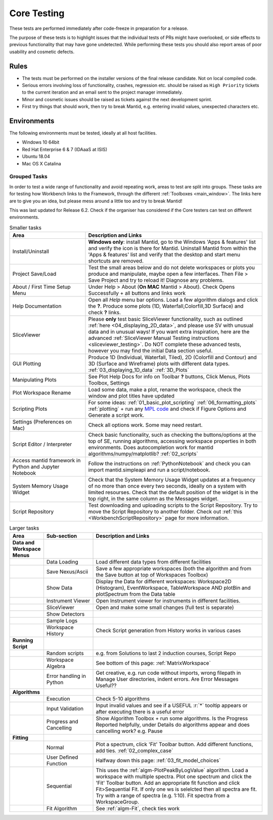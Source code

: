 .. _core_testing:

============
Core Testing
============

These tests are performed immediately after code-freeze in preparation for a release.

The purpose of these tests is to highlight issues that the individual tests of PRs might have overlooked, or side effects to previous functionality that may have gone undetected. While performing these tests you should also report areas of poor usability and cosmetic defects.


Rules
-----

* The tests must be performed on the installer versions of the final release candidate. Not on local compiled code.
* Serious errors involving loss of functionality, crashes, regression etc. should be raised as ``High Priority`` tickets to the current iteration and an email sent to the project manager immediately.
* Minor and cosmetic issues should be raised as tickets against the next development sprint.
* First try things that should work, then try to break Mantid, e.g. entering invalid values, unexpected characters etc.

Environments
------------
The following environments must be tested, ideally at all host facilities.

- Windows 10 64bit
- Red Hat Enterprise 6 & 7  (IDAaaS at ISIS)
- Ubuntu 18.04
- Mac OS X Catalina

Grouped Tasks
=============

In order to test a wide range of functionality and avoid repeating work, areas to test are split into groups. These tasks are for testing how Workbench links to the Framework, through the different :ref:`Toolboxes <main_window>`. The links here are to give you an idea, but please mess around a little too and try to break Mantid!

This was last updated for Release 6.2. Check if the organiser has considered if the Core testers can test on different environments.



.. csv-table:: Smaller tasks
    :widths: 30 70
    :header: "Area", "Description and Links"

    Install/Uninstall, "**Windows only**: install Mantid, go to the Windows 'Apps & features' list and verify the icon is there for Mantid. Uninstall Mantid from within the 'Apps & features' list and verify that the desktop and start menu shortcuts are removed."
    Project Save/Load, "Test the small areas below and do not delete workspaces or plots you produce and manipulate, maybe open a few interfaces. Then File > Save Project and try to reload it! Diagnose any problems."
    About / First Time Setup Menu, "Under Help > About (**On MAC** Mantid > About). Check Opens Successfully + all buttons and links work"
    Help Documentation, "Open all `Help` menu bar options. Load a few algorithm dialogs and click the **?**. Produce some plots (1D, Waterfall,Colorfill,3D Surface) and check **?** links."
    SliceViewer, "Please **only** test basic SliceViewer functionality, such as outlined :ref:`here <04_displaying_2D_data>`, and please use SV with unusual data and in unusual ways! If you want extra inspiration, here are the advanced :ref:`SliceViewer Manual Testing instructions <sliceviewer_testing>`. Do NOT complete these advanced tests, however you may find the initial Data section useful."
    GUI Plotting, "Produce 1D (Individual, Waterfall, Tiled), 2D (Colorfill and Contour) and 3D (Surface and Wireframe) plots with different data types. :ref:`03_displaying_1D_data` :ref:`3D_Plots`"
    Manipulating Plots, "See Plot Help Docs for info on Toolbar **?** buttons, Click Menus, Plots Toolbox, Settings"
    Plot Workspace Rename, "Load some data, make a plot, rename the workspace, check the window and plot titles have updated"
    Scripting Plots, "For some ideas: :ref:`01_basic_plot_scripting` :ref:`06_formatting_plots` :ref:`plotting` + run any `MPL code <https://matplotlib.org/gallery/index.html>`_ and check if Figure Options and Generate a script work."
    Settings (Preferences on Mac), "Check all options work. Some may need restart."
    Script Editor / Interpreter, "Check basic functionality, such as checking the buttons/options at the top of SE, running algorithms, accessing workspace properties in both environments. Does autocompletion work for mantid algorithms/numpy/matplotlib? :ref:`02_scripts`"
    Access mantid framework in Python and Jupyter Notebook, "Follow the instructions on :ref:`PythonNotebook` and check you can import mantid.simpleapi and run a script/notebook."
    System Memory Usage Widget, "Check that the System Memory Usage Widget updates at a frequency of no more than once every two seconds, ideally on a system with limited resourses. Check that the default position of the widget is in the top right, in the same column as the Messages widget."
    Script Repository, "Test downloading and uploading scripts to the Script Repository. Try to move the Script Repository to another folder. Check out :ref:`this <WorkbenchScriptRepository>` page for more information."

.. csv-table:: Larger tasks
    :widths: 10 20 70
    :header: "Area", Sub-section, "Description and Links"

    **Data and Workspace Menus**
    ,Data Loading, "Load different data types from different facilities"
    ,Save Nexus/Ascii, "Save a few appropriate workspaces (both the algorithm and from the Save button at top of Workspaces Toolbox)"
    ,Show Data, "Display the Data for different workspaces: Workspace2D (Histogram), EventWorkspace, TableWorkspace AND plotBin and plotSpectrum from the Data table"
    ,Instrument Viewer, "Open Instrument viewer for instruments in different facilities."
    ,SliceViewer, "Open and make some small changes (full test is separate)"
    ,Show Detectors,
    ,Sample Logs,
    ,Workspace History, "Check Script generation from History works in various cases"
    **Running Script**
    ,Random scripts, "e.g. from Solutions to last 2 induction courses, Script Repo"
    ,Workspace Algebra, "See bottom of this page: :ref:`MatrixWorkspace`"
    ,Error handling in Python, "Get creative, e.g. run code without imports, wrong filepath in Manage User directories, indent errors. Are Error Messages Useful??"
    **Algorithms**
    ,Execution, "Check 5-10 algorithms"
    ,Input Validation, "Input invalid values and see if a USEFUL :r:`*` tooltip appears or after executing there is a useful error"
    ,Progress and Cancelling, "Show Algorithm Toolbox + run some algorithms. Is the Progress Reported helpfully, under Details do algorithms appear and does cancelling work? e.g. Pause"
    **Fitting**
    ,Normal, "Plot a spectrum, click 'Fit' Toolbar button. Add different functions, add ties. :ref:`02_complex_case`"
    ,User Defined Function, "Halfway down this page: :ref:`03_fit_model_choices`"
    ,Sequential, "This uses the :ref:`algm-PlotPeakByLogValue` algorithm. Load a workspace with multiple spectra. Plot one spectrum and click the 'Fit' Toolbar button. Add an appropriate fit function and click Fit>Sequential Fit. If only one ws is selelcted then all spectra are fit. Try with a range of spectra (e.g. 1:10). Fit spectra from a WorkspaceGroup."
    ,Fit Algorithm, "See :ref:`algm-Fit`, check ties work"
